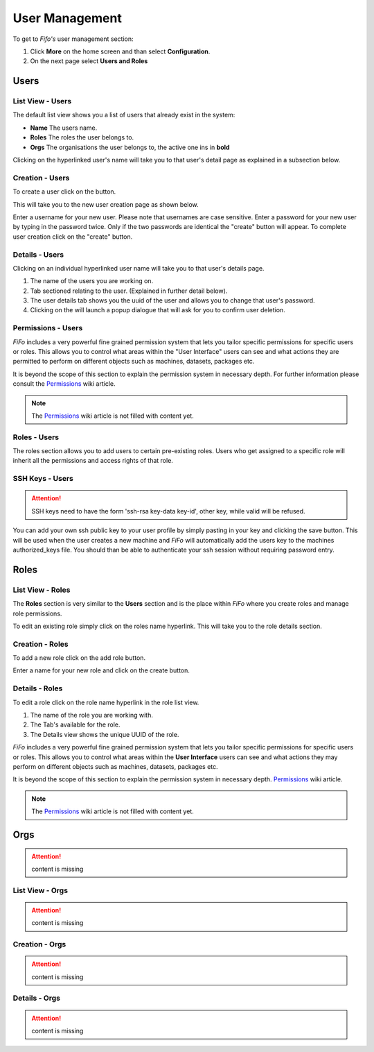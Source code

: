 .. Project-FiFo documentation master file, created by
   Heinz N. Gies on Fri Aug 15 03:25:49 2014.

***************
User Management
***************

To get to *Fifo's* user management section: 

1. Click **More** on the home screen and than select **Configuration**.

2. On the next page select **Users and Roles**

.. image:: /_static/images/jingles/users_getto.png

Users
#####

List View - Users
*****************

.. image:: /_static/images/jingles/users01.png

The default list view shows you a list of users that already exist in the system:

* **Name** The users name.
* **Roles**  The roles the user belongs to.
* **Orgs**  The organisations the user belongs to, the active one ins in **bold**

Clicking on the hyperlinked user's name will take you to that user's detail page as explained in a subsection below.

Creation - Users
****************

To create a user click on the |new user| button.

.. |new user| image:: /_static/images/jingles/users-new.png

This will take you to the new user creation page as shown below.

.. image:: /_static/images/jingles/users02.png

Enter a username for your new user. Please note that usernames are case sensitive. Enter a password for your new user by typing in the password twice. Only if the two passwords are identical the "create" button will appear. To complete user creation click on the "create" button.

Details - Users
***************

Clicking on an individual hyperlinked user name will take you to that user's details page.

.. image:: /_static/images/jingles/users03.png

1. The name of the users you are working on.
2. Tab sectioned relating to the user. (Explained in further detail below).
3. The user details tab shows you the uuid of the user and allows you to change that user's password.
4. Clicking on the |trash icon| will launch a popup dialogue that will ask for you to confirm user deletion.

.. |trash icon| image:: /_static/images/jingles/users-delete.png

Permissions - Users
*******************

.. image:: /_static/images/jingles/users04.png

*FiFo* includes a very powerful fine grained permission system that lets you tailor specific permissions for specific users or roles. This allows you to control what areas within the "User Interface" users can see and what actions they are permitted to perform on different objects such as machines, datasets, packages etc.

It is beyond the scope of this section to explain the permission system in necessary depth. For further information please consult the `Permissions <https://project-fifo.net/display/PF/Permissions>`_ wiki article.

.. note::
	The `Permissions <https://project-fifo.net/display/PF/Permissions>`_ wiki article is not filled with content yet.

Roles - Users
*************

.. image:: /_static/images/jingles/users05.png

The roles section allows you to add users to certain pre-existing roles. Users who get assigned to a specific role will inherit all the permissions and access rights of that role.

SSH Keys - Users
****************

.. image:: /_static/images/jingles/users06.png

.. attention::

	SSH keys need to have the form 'ssh-rsa key-data key-id', other key, while valid will be refused.


You can add your own ssh public key to your user profile by simply pasting in your key and clicking the save button. This will be used when the user creates a new machine and *FiFo* will automatically add the users key to the machines authorized_keys file. You should than be able to authenticate your ssh session without requiring password entry.

Roles
#####

List View - Roles
*****************

.. image:: /_static/images/jingles/roles01.png

The **Roles** section is very similar to the **Users** section and is the place within *FiFo* where you create roles and manage role permissions.

To edit an existing role simply click on the roles name hyperlink. This will take you to the role details section.

Creation - Roles
****************

To add a new role click on the add role button.

.. image:: /_static/images/jingles/roles02.png

Enter a name for your new role and click on the create button.

Details - Roles
***************

To edit a role click on the role name hyperlink in the role list view.

.. image:: /_static/images/jingles/roles03.png

1. The name of the role you are working with.
2. The Tab's available for the role.
3. The Details view shows the unique UUID of the role.

.. image:: /_static/images/jingles/roles04.png

*FiFo* includes a very powerful fine grained permission system that lets you tailor specific permissions for specific users or roles. This allows you to control what areas within the **User Interface** users can see and what actions they may perform on different objects such as machines, datasets, packages etc.

It is beyond the scope of this section to explain the permission system in necessary depth. `Permissions <https://project-fifo.net/display/PF/Permissions>`_ wiki article.

.. note::
	The `Permissions <https://project-fifo.net/display/PF/Permissions>`_ wiki article is not filled with content yet.

Orgs
####

.. attention::

	content is missing

List View - Orgs
****************

.. attention::

	content is missing

Creation - Orgs
***************

.. attention::

	content is missing

Details - Orgs
**************

.. attention::

	content is missing
